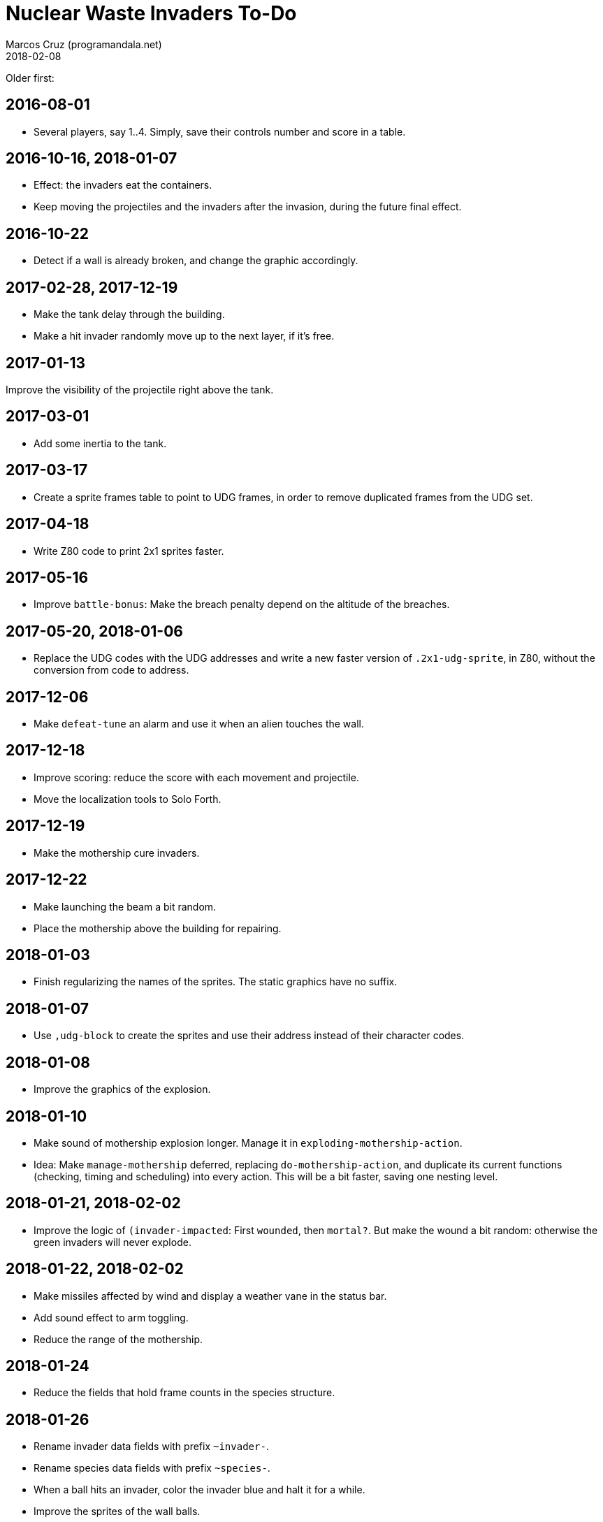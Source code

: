 = Nuclear Waste Invaders To-Do
:author: Marcos Cruz (programandala.net)
:revdate: 2018-02-08

Older first:

== 2016-08-01

- Several players, say 1..4. Simply, save their controls number and
  score in a table.

== 2016-10-16, 2018-01-07

- Effect: the invaders eat the containers.
- Keep moving the projectiles and the invaders after the invasion,
  during the future final effect.

== 2016-10-22

- Detect if a wall is already broken, and change the graphic
  accordingly.

== 2017-02-28, 2017-12-19

- Make the tank delay through the building.
- Make a hit invader randomly move up to the next layer, if it's free.

== 2017-01-13

Improve the visibility of the projectile right above the tank.

== 2017-03-01

- Add some inertia to the tank.

== 2017-03-17

- Create a sprite frames table to point to UDG frames, in order to
  remove duplicated frames from the UDG set.

== 2017-04-18

- Write Z80 code to print 2x1 sprites faster.

== 2017-05-16

- Improve `battle-bonus`: Make the breach penalty depend on the
  altitude of the breaches.

== 2017-05-20, 2018-01-06

- Replace the UDG codes with the UDG addresses and write a new faster
  version of `.2x1-udg-sprite`, in Z80, without the conversion from
  code to address.

== 2017-12-06

- Make `defeat-tune` an alarm and use it when an alien touches the
  wall.

== 2017-12-18

- Improve scoring: reduce the score with each movement and projectile.
- Move the localization tools to Solo Forth.

== 2017-12-19

- Make the mothership cure invaders.

== 2017-12-22

- Make launching the beam a bit random.
- Place the mothership above the building for repairing.

== 2018-01-03

- Finish regularizing the names of the sprites. The static graphics
  have no suffix.

== 2018-01-07

- Use `,udg-block` to create the sprites and use their address instead
  of their character codes.

== 2018-01-08

- Improve the graphics of the explosion.

== 2018-01-10

- Make sound of mothership explosion longer. Manage it in
  `exploding-mothership-action`.
- Idea: Make `manage-mothership` deferred, replacing
  `do-mothership-action`, and duplicate its current functions
  (checking, timing and scheduling) into every action.  This will be a
  bit faster, saving one nesting level.

== 2018-01-21, 2018-02-02

- Improve the logic of `(invader-impacted`: First `wounded`, then
  `mortal?`. But make the wound a bit random: otherwise the green
  invaders will never explode.

== 2018-01-22, 2018-02-02

- Make missiles affected by wind and display a weather vane in the
  status bar.
- Add sound effect to arm toggling.
- Reduce the range of the mothership.

== 2018-01-24

- Reduce the fields that hold frame counts in the species structure.

== 2018-01-26

- Rename invader data fields with prefix `~invader-`.
- Rename species data fields with prefix `~species-`.
- When a ball hits an invader, color the invader blue and halt it for
  a while.
- Improve the sprites of the wall balls.
- Improve repairing of the breaches with an effect done by an
  independent action.

== 2018-01-27, 2018-02-01

- Simplify the counting of breaches and its usage in the ending
  condition: Just finish when there's no breach.

== 2018-01-30

- Adjust the calculation of `mortal?`. Try removing `2*`.

== 2018-02-02

- Fix: no explosion sound when stamina becomes 1?
- Rename `gun-type`.

== 2018-02-06

- Improve projectile explosions with sequential frames.
- Improve projectile explosions with specific sprites for every type.

== 2018-02-07, 2018-02-09

- Fix: do limit the number of flying projectiles. There's no run-time
  check, and the array can overflow and crash the system.

== 2018-02-08

- Replace `+invaders` with a real-time counter.
- Make `(new-mothership-x-inc` faster. Maybe calculate the weight of
  invaders at both sides with one single loop.
- Allow only one flying missile.
- Reduce altitude of bullets below the top invader.

== 2018-02-09

- Move `recharging` to save the deferring of `recharge-gun`.
- Replace `s>d` with `0`.
